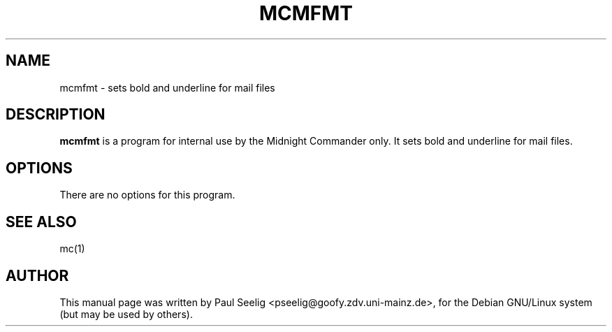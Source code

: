 .TH MCMFMT 1
.SH NAME
mcmfmt \- sets bold and underline for mail files
.br
.SH "DESCRIPTION"
.B mcmfmt
is a program for internal use by the Midnight Commander only. It sets bold and underline for mail files.
.SH OPTIONS
There are no options for this program.
.SH "SEE ALSO"
mc(1)
.SH AUTHOR
This manual page was written by Paul Seelig <pseelig@goofy.zdv.uni-mainz.de>,
for the Debian GNU/Linux system (but may be used by others).
